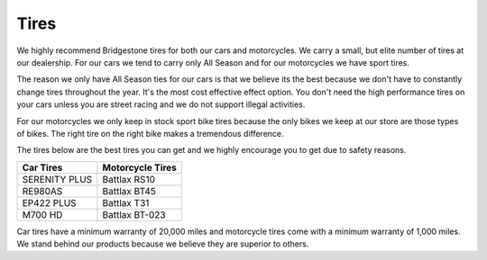 Tires
=====

We highly recommend Bridgestone tires for both our cars and motorcycles. We carry 
a small, but elite number of tires at our dealership. For our cars we tend to carry 
only All Season and for our motorcycles we have sport tires.

The reason we only have All Season ties for our cars is that we believe its the 
best because we don't have to constantly change tires throughout the year. It's 
the most cost effective effect option. You don't need the high performance tires 
on your cars unless you are street racing and we do not support illegal activities.

For our motorcycles we only keep in stock sport bike tires because the only bikes 
we keep at our store are those types of bikes. The right tire on the right bike 
makes a tremendous difference.

The tires below are the best tires you can get and we highly encourage you to 
get due to safety reasons.

=============  ====================
**Car Tires**  **Motorcycle Tires**
=============  ====================
SERENITY PLUS  Battlax RS10
RE980AS        Battlax BT45
EP422 PLUS     Battlax T31
M700 HD        Battlax BT-023
=============  ====================

Car tires have a minimum warranty of 20,000 miles and motorcycle tires come with 
a minimum warranty of 1,000 miles. We stand behind our products because we believe
they are superior to others.